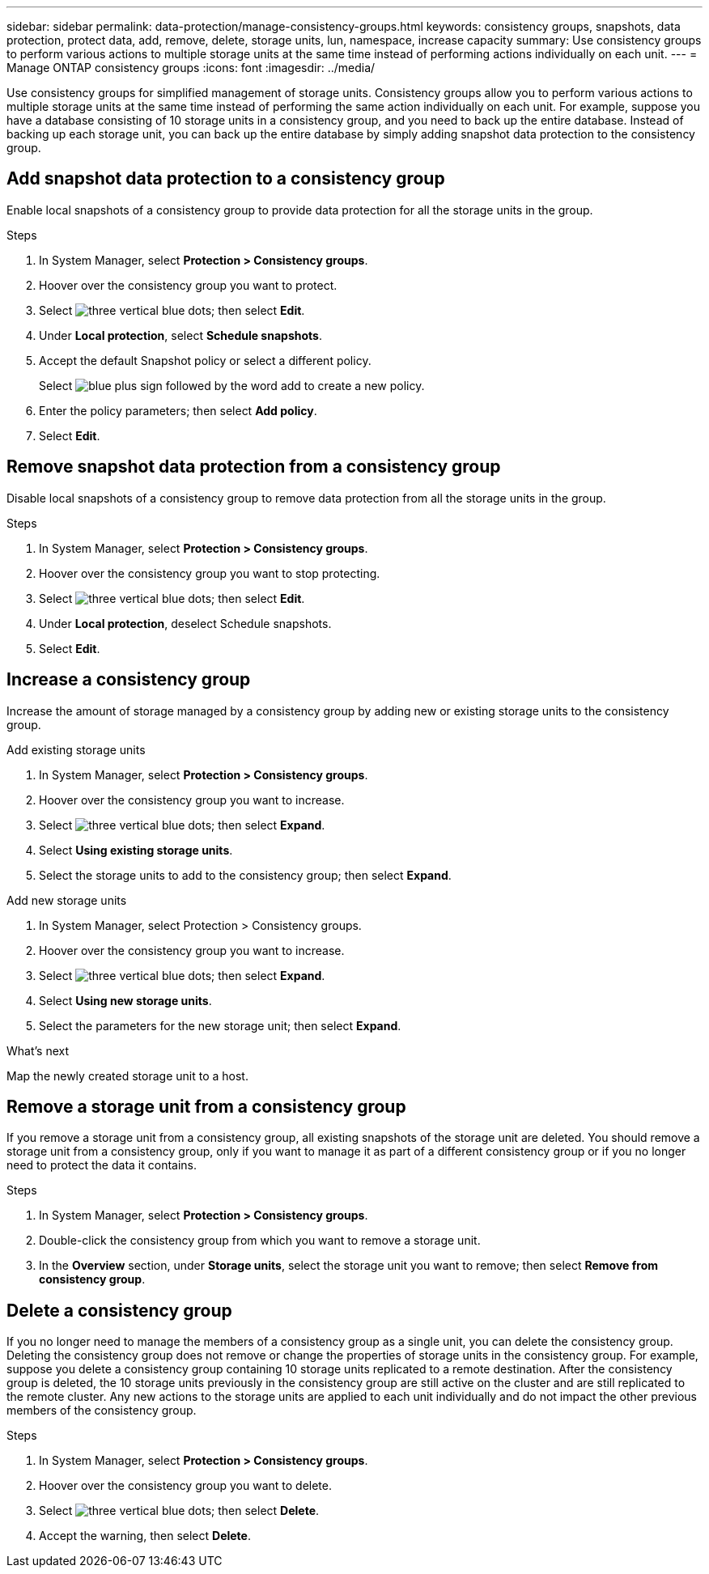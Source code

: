 ---
sidebar: sidebar
permalink: data-protection/manage-consistency-groups.html
keywords: consistency groups, snapshots, data protection, protect data, add, remove, delete, storage units, lun, namespace, increase capacity
summary: Use consistency groups to perform various actions to multiple storage units at the same time instead of performing actions individually on each unit.  
---
= Manage ONTAP consistency groups
:icons: font
:imagesdir: ../media/

[.lead]
Use consistency groups for simplified management of storage units. Consistency groups allow you to perform various actions to multiple storage units at the same time instead of performing the same action individually on each unit.  For example, suppose you have a database consisting of 10 storage units in a consistency group, and you need to back up the entire database.  Instead of backing up each storage unit, you can back up the entire database by simply adding snapshot data protection to the consistency group. 

== Add snapshot data protection to a consistency group

Enable local snapshots of a consistency group to provide data protection for all the storage units in the group.  

.Steps

. In System Manager, select *Protection > Consistency groups*.
. Hoover over the consistency group you want to protect.
. Select image:icon_kabob.gif[three vertical blue dots]; then select *Edit*.
. Under *Local protection*, select *Schedule snapshots*.
. Accept the default Snapshot policy or select a different policy.  
+
Select image:icon_add.gif[blue plus sign followed by the word add] to create a new policy.
. Enter the policy parameters; then select *Add policy*.
. Select *Edit*.


== Remove snapshot data protection from a consistency group

Disable local snapshots of a consistency group to remove data protection from all the storage units in the group.  

.Steps
. In System Manager, select *Protection > Consistency groups*.
. Hoover over the consistency group you want to stop protecting.
. Select image:icon_kabob.gif[three vertical blue dots]; then select *Edit*.
. Under *Local protection*, deselect Schedule snapshots.
. Select *Edit*.

== Increase a consistency group

Increase the amount of storage managed by a consistency group by adding new or existing storage units to the consistency group.

// start tabbed area

[role="tabbed-block"]
====

.Add existing storage units
--
. In System Manager, select *Protection > Consistency groups*.
. Hoover over the consistency group you want to increase.
. Select image:icon_kabob.gif[three vertical blue dots]; then select *Expand*.
. Select *Using existing storage units*.
. Select the storage units to add to the consistency group; then select *Expand*.
--

.Add new storage units
--
1.	In System Manager, select Protection > Consistency groups.
2.	Hoover over the consistency group you want to increase.
3.	Select image:icon_kabob.gif[three vertical blue dots]; then select *Expand*.
4.	Select *Using new storage units*.
5.	Select the parameters for the new storage unit; then select *Expand*.

.What’s next

Map the newly created storage unit to a host.

--

====

// end tabbed area

== Remove a storage unit from a consistency group
If you remove a storage unit from a consistency group, all existing snapshots of the storage unit are deleted. You should remove a storage unit from a consistency group, only if you want to manage it as part of a different consistency group or if you no longer need to protect the data it contains.

.Steps

. In System Manager, select *Protection > Consistency groups*.
. Double-click the consistency group from which you want to remove a storage unit.
. In the *Overview* section, under *Storage units*, select the storage unit you want to remove; then select *Remove from consistency group*.

== Delete a consistency group

If you no longer need to manage the members of a consistency group as a single unit, you can delete the consistency group.  Deleting the consistency group does not remove or change the properties of storage units in the consistency group. For example, suppose you delete a consistency group containing 10 storage units replicated to a remote destination.  After the consistency group is deleted, the 10 storage units previously in the consistency group are still active on the cluster and are still replicated to the remote cluster. Any new actions to the storage units are applied to each unit individually and do not impact the other previous members of the consistency group.

.Steps
1.	In System Manager, select *Protection > Consistency groups*.
2.	Hoover over the consistency group you want to delete.
3.	Select image:icon_kabob.gif[three vertical blue dots]; then select *Delete*.
4.	Accept the warning, then select *Delete*.

// ONTAPDOC 1927, 2024 Sept 24